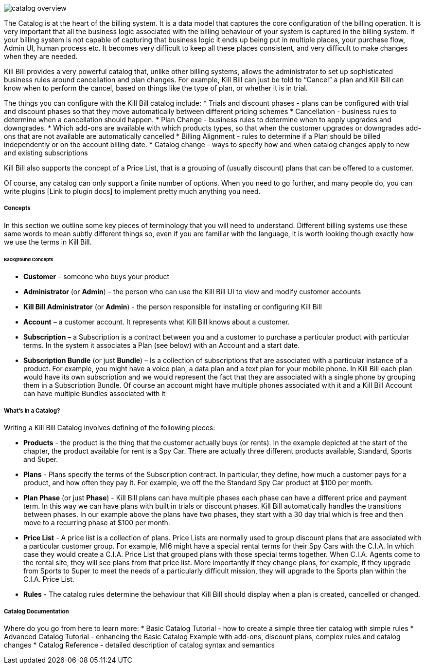 image::catalog_overview.gif[]

The Catalog is at the heart of the billing system. It is a data model that captures the core configuration of the billing operation. It is very important that all the business logic associated with the billing behaviour of your system is captured in the billing system. If your billing system is not capable of capturing that business logic it ends up being put in multiple places, your purchase flow, Admin UI, human process etc. It becomes very difficult to keep all these places consistent, and very difficult to make changes when they are needed.

Kill Bill provides a very powerful catalog that, unlike other billing systems, allows the administrator to set up sophisticated business rules around cancellation and plan changes. For example, Kill Bill can just be told to “Cancel” a plan and Kill Bill can know when to perform the cancel, based on things like the type of plan, or whether it is in trial.

The things you can configure with the Kill Bill catalog include:
* Trials and discount phases - plans can be configured with trial and discount phases so that they move automatically between different pricing schemes
* Cancellation - business rules to determine when a cancellation should happen.
* Plan Change - business rules to determine when to apply upgrades and downgrades.
* Which add-ons are available with which products types, so that when the customer upgrades or downgrades add-ons that are not available are automatically cancelled
* Billing Alignment - rules to determine if a Plan should be billed independently or on the account billing date.
* Catalog change - ways to specify how and when catalog changes apply to new and existing subscriptions

Kill Bill also supports the concept of a Price List, that is a grouping of (usually discount) plans that can be offered to a customer.

Of course, any catalog can only support a finite number of options. When you need to go further, and many people do, you can write plugins [Link to plugin docs] to implement pretty much anything you need.


===== Concepts

In this section we outline some key pieces of terminology that you will need to understand. Different billing systems use these same words to mean subtly different things so, even if you are familiar with the language, it is worth looking though exactly how we use the terms in Kill Bill.

====== Background Concepts

* *Customer* – someone who buys your product
* *Administrator* (or *Admin*) – the person who can use the Kill Bill UI to view and modify customer accounts
* *Kill Bill Administrator* (or *Admin*) - the person responsible for installing or configuring Kill Bill
* *Account* – a customer account. It represents what Kill Bill knows about a customer.
* *Subscription* – a Subscription is a contract between you and a customer to purchase a particular product with particular terms. In the system it associates a Plan (see below) with an Account and a start date.
* *Subscription Bundle* (or just *Bundle*) – Is a collection of subscriptions that are associated with a particular instance of a product. For example, you might have a voice plan, a data plan and a text plan for your mobile phone. In Kill Bill each plan would have its own subscription and we would represent the fact that they are associated with a single phone by grouping them in a Subscription Bundle. Of course an account might have multiple phones associated with it and a Kill Bill Account can have multiple Bundles associated with it


===== What’s in a Catalog?

Writing a Kill Bill Catalog involves defining of the following pieces:

* *Products* - the product is the thing that the customer actually buys (or rents). In the example depicted at the start of the chapter, the product available for rent is a Spy Car. There are actually three different products available, Standard, Sports and Super.
* *Plans* - Plans specify the terms of the Subscription contract. In particular, they define, how much a customer pays for a product, and how often they pay it. For example, we off the the Standard Spy Car product at $100 per month.
* *Plan Phase* (or just *Phase*) - Kill Bill plans can have multiple phases each phase can have a different price and payment term. In this way we can have plans with built in trials or discount phases. Kill Bill automatically handles the transitions between phases. In our example above the plans have two phases, they start with a 30 day trial which is free and then move to a recurring phase at $100 per month.
* *Price List* - A price list is a collection of plans. Price Lists are normally used to group discount plans that are associated with a particular customer group. For example, MI6 might have a special rental terms for their Spy Cars with the C.I.A. In which case they would create a C.I.A. Price List that grouped plans with those special terms together. When C.I.A. Agents come to the rental site, they will see plans from that price list. More importantly if they change plans, for example, if they upgrade from Sports to Super to meet the needs of a particularly difficult mission, they will upgrade to the Sports plan within the C.I.A. Price List.
* *Rules* - The catalog rules determine the behaviour that Kill Bill should display when a plan is created, cancelled or changed.


===== Catalog Documentation

Where do you go from here to learn more:
* Basic Catalog Tutorial - how to create a simple three tier catalog with simple rules
* Advanced Catalog Tutorial - enhancing the Basic Catalog Example with add-ons, discount plans, complex rules and catalog changes
* Catalog Reference - detailed description of catalog syntax and semantics
